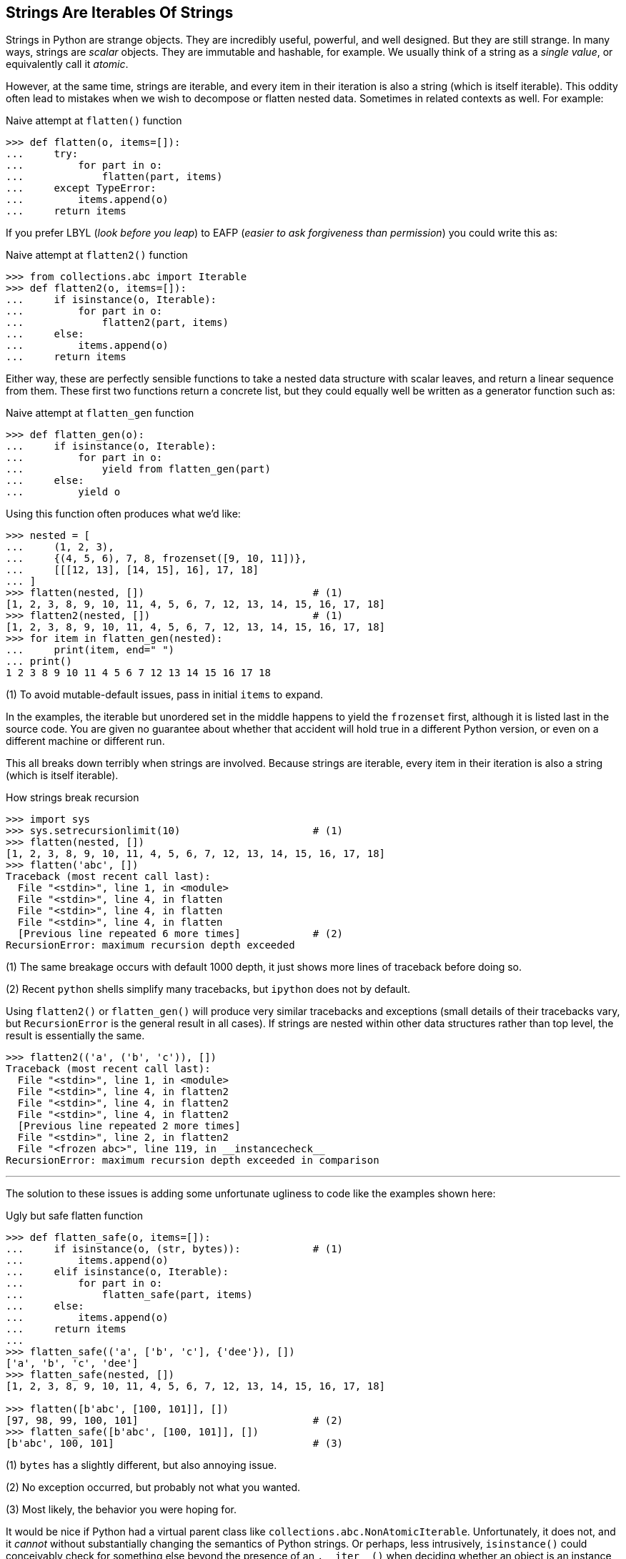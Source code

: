 == Strings Are Iterables Of Strings

Strings in Python are strange objects.  They are incredibly useful, powerful,
and well designed.  But they are still strange.  In many ways, strings are
_scalar_ objects.  They are immutable and hashable, for example.  We usually
think of a string as a _single value_, or equivalently call it _atomic_.

However, at the same time, strings are iterable, and every item in their
iteration is also a string (which is itself iterable).  This oddity often lead
to mistakes when we wish to decompose or flatten nested data.  Sometimes in
related contexts as well.  For example:

.Naive attempt at `flatten()` function
[source,python]
----
>>> def flatten(o, items=[]):
...     try:
...         for part in o:
...             flatten(part, items)
...     except TypeError:
...         items.append(o)
...     return items
----

If you prefer LBYL (_look before you leap_) to EAFP (_easier to ask
forgiveness than permission_) you could write this as:

.Naive attempt at `flatten2()` function
[source,python]
----
>>> from collections.abc import Iterable
>>> def flatten2(o, items=[]):
...     if isinstance(o, Iterable):
...         for part in o:
...             flatten2(part, items)
...     else:
...         items.append(o)
...     return items
----

Either way, these are perfectly sensible functions to take a nested data
structure with scalar leaves, and return a linear sequence from them.  These
first two functions return a concrete list, but they could equally well be
written as a generator function such as:

.Naive attempt at `flatten_gen` function
[source,python]
----
>>> def flatten_gen(o):
...     if isinstance(o, Iterable):
...         for part in o:
...             yield from flatten_gen(part)
...     else:
...         yield o
----

Using this function often produces what we'd like:

[source,python]
----
>>> nested = [
...     (1, 2, 3),
...     {(4, 5, 6), 7, 8, frozenset([9, 10, 11])},
...     [[[12, 13], [14, 15], 16], 17, 18]
... ]
>>> flatten(nested, [])                            # (1)
[1, 2, 3, 8, 9, 10, 11, 4, 5, 6, 7, 12, 13, 14, 15, 16, 17, 18]
>>> flatten2(nested, [])                           # (1)
[1, 2, 3, 8, 9, 10, 11, 4, 5, 6, 7, 12, 13, 14, 15, 16, 17, 18]
>>> for item in flatten_gen(nested):
...     print(item, end=" ")
... print()
1 2 3 8 9 10 11 4 5 6 7 12 13 14 15 16 17 18
----

(1) To avoid mutable-default issues, pass in initial `items` to expand.

In the examples, the iterable but unordered set in the middle happens
to yield the `frozenset` first, although it is listed last in the
source code.  You are given no guarantee about whether that accident
will hold true in a different Python version, or even on a different
machine or different run.

This all breaks down terribly when strings are involved. Because strings are
iterable, every item in their iteration is also a string (which is itself
iterable).

.How strings break recursion
[source,python]
----
>>> import sys
>>> sys.setrecursionlimit(10)                      # (1)
>>> flatten(nested, [])
[1, 2, 3, 8, 9, 10, 11, 4, 5, 6, 7, 12, 13, 14, 15, 16, 17, 18]
>>> flatten('abc', [])
Traceback (most recent call last):
  File "<stdin>", line 1, in <module>
  File "<stdin>", line 4, in flatten
  File "<stdin>", line 4, in flatten
  File "<stdin>", line 4, in flatten
  [Previous line repeated 6 more times]            # (2)
RecursionError: maximum recursion depth exceeded
----

(1) The same breakage occurs with default 1000 depth, it just shows more
lines of traceback before doing so.

(2) Recent `python` shells simplify many tracebacks, but `ipython` does not by
default.

Using `flatten2()` or `flatten_gen()` will produce very similar tracebacks and
exceptions (small details of their tracebacks vary, but `RecursionError` is
the general result in all cases).  If strings are nested within other data
structures rather than top level, the result is essentially the same.

[source,python]
----
>>> flatten2(('a', ('b', 'c')), [])
Traceback (most recent call last):
  File "<stdin>", line 1, in <module>
  File "<stdin>", line 4, in flatten2
  File "<stdin>", line 4, in flatten2
  File "<stdin>", line 4, in flatten2
  [Previous line repeated 2 more times]
  File "<stdin>", line 2, in flatten2
  File "<frozen abc>", line 119, in __instancecheck__
RecursionError: maximum recursion depth exceeded in comparison
----

'''

The solution to these issues is adding some unfortunate ugliness to code like
the examples shown here:

.Ugly but safe flatten function
[source,python]
----
>>> def flatten_safe(o, items=[]):
...     if isinstance(o, (str, bytes)):            # (1)
...         items.append(o)
...     elif isinstance(o, Iterable):
...         for part in o:
...             flatten_safe(part, items)
...     else:
...         items.append(o)
...     return items
...
>>> flatten_safe(('a', ['b', 'c'], {'dee'}), [])
['a', 'b', 'c', 'dee']
>>> flatten_safe(nested, [])
[1, 2, 3, 8, 9, 10, 11, 4, 5, 6, 7, 12, 13, 14, 15, 16, 17, 18]

>>> flatten([b'abc', [100, 101]], [])
[97, 98, 99, 100, 101]                             # (2)
>>> flatten_safe([b'abc', [100, 101]], [])
[b'abc', 100, 101]                                 # (3)
----

(1) `bytes` has a slightly different, but also annoying issue.

(2) No exception occurred, but probably not what you wanted.

(3) Most likely, the behavior you were hoping for.

It would be nice if Python had a virtual parent class like
`collections.abc.NonAtomicIterable`.  Unfortunately, it does not, and it
_cannot_ without substantially changing the semantics of Python strings.  Or
perhaps, less intrusively, `isinstance()` could conceivably check for
something else beyond the presence of an +++<code>.__iter__()</code>+++ when
deciding whether an object is an instance of this hypothetical
`NonAtomicIterable` interface.

For current Python, as of 3.11 (and really, for 3.12 which is in alpha at the
time of this writing, with no planned features similar to that which I
hand-wave towards), special case checking for string-ness is really the only
approach available to handle the dual composite/atomic nature of strings.

